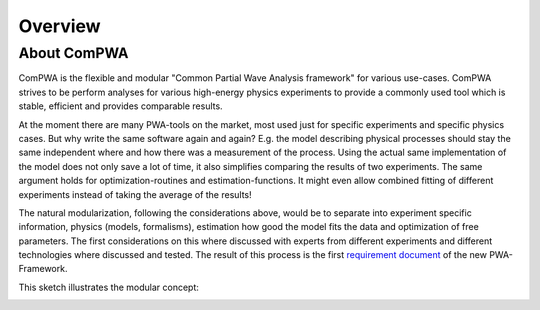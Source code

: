 Overview
========

About ComPWA
------------
ComPWA is the flexible and modular "Common Partial Wave Analysis framework" for
various use-cases. ComPWA strives to be perform analyses for various 
high-energy physics experiments to provide a commonly used tool which is stable,
efficient and provides comparable results.

At the moment there are many PWA-tools on the market, most used just for
specific experiments and specific physics cases. But why write the same
software again and again? E.g. the model describing physical processes should
stay the same independent where and how there was a measurement of the process.
Using the actual same implementation of the model does not only save a lot of
time, it also simplifies comparing the results of two experiments. The same
argument holds for optimization-routines and estimation-functions. It might
even allow combined fitting of different experiments instead of taking the
average of the results!

The natural modularization, following the considerations above, would be to
separate into experiment specific information, physics (models, formalisms),
estimation how good the model fits the data and optimization of free
parameters. The first considerations on this where discussed with experts from
different experiments and different technologies where discussed and tested.
The result of this process is the first
`requirement document <https://github.com/ComPWA/ComPWA/wiki/pwa_requirements.pdf>`_
of the new PWA-Framework.

This sketch illustrates the modular concept:

.. image:: ../images/compwa_modules.png
